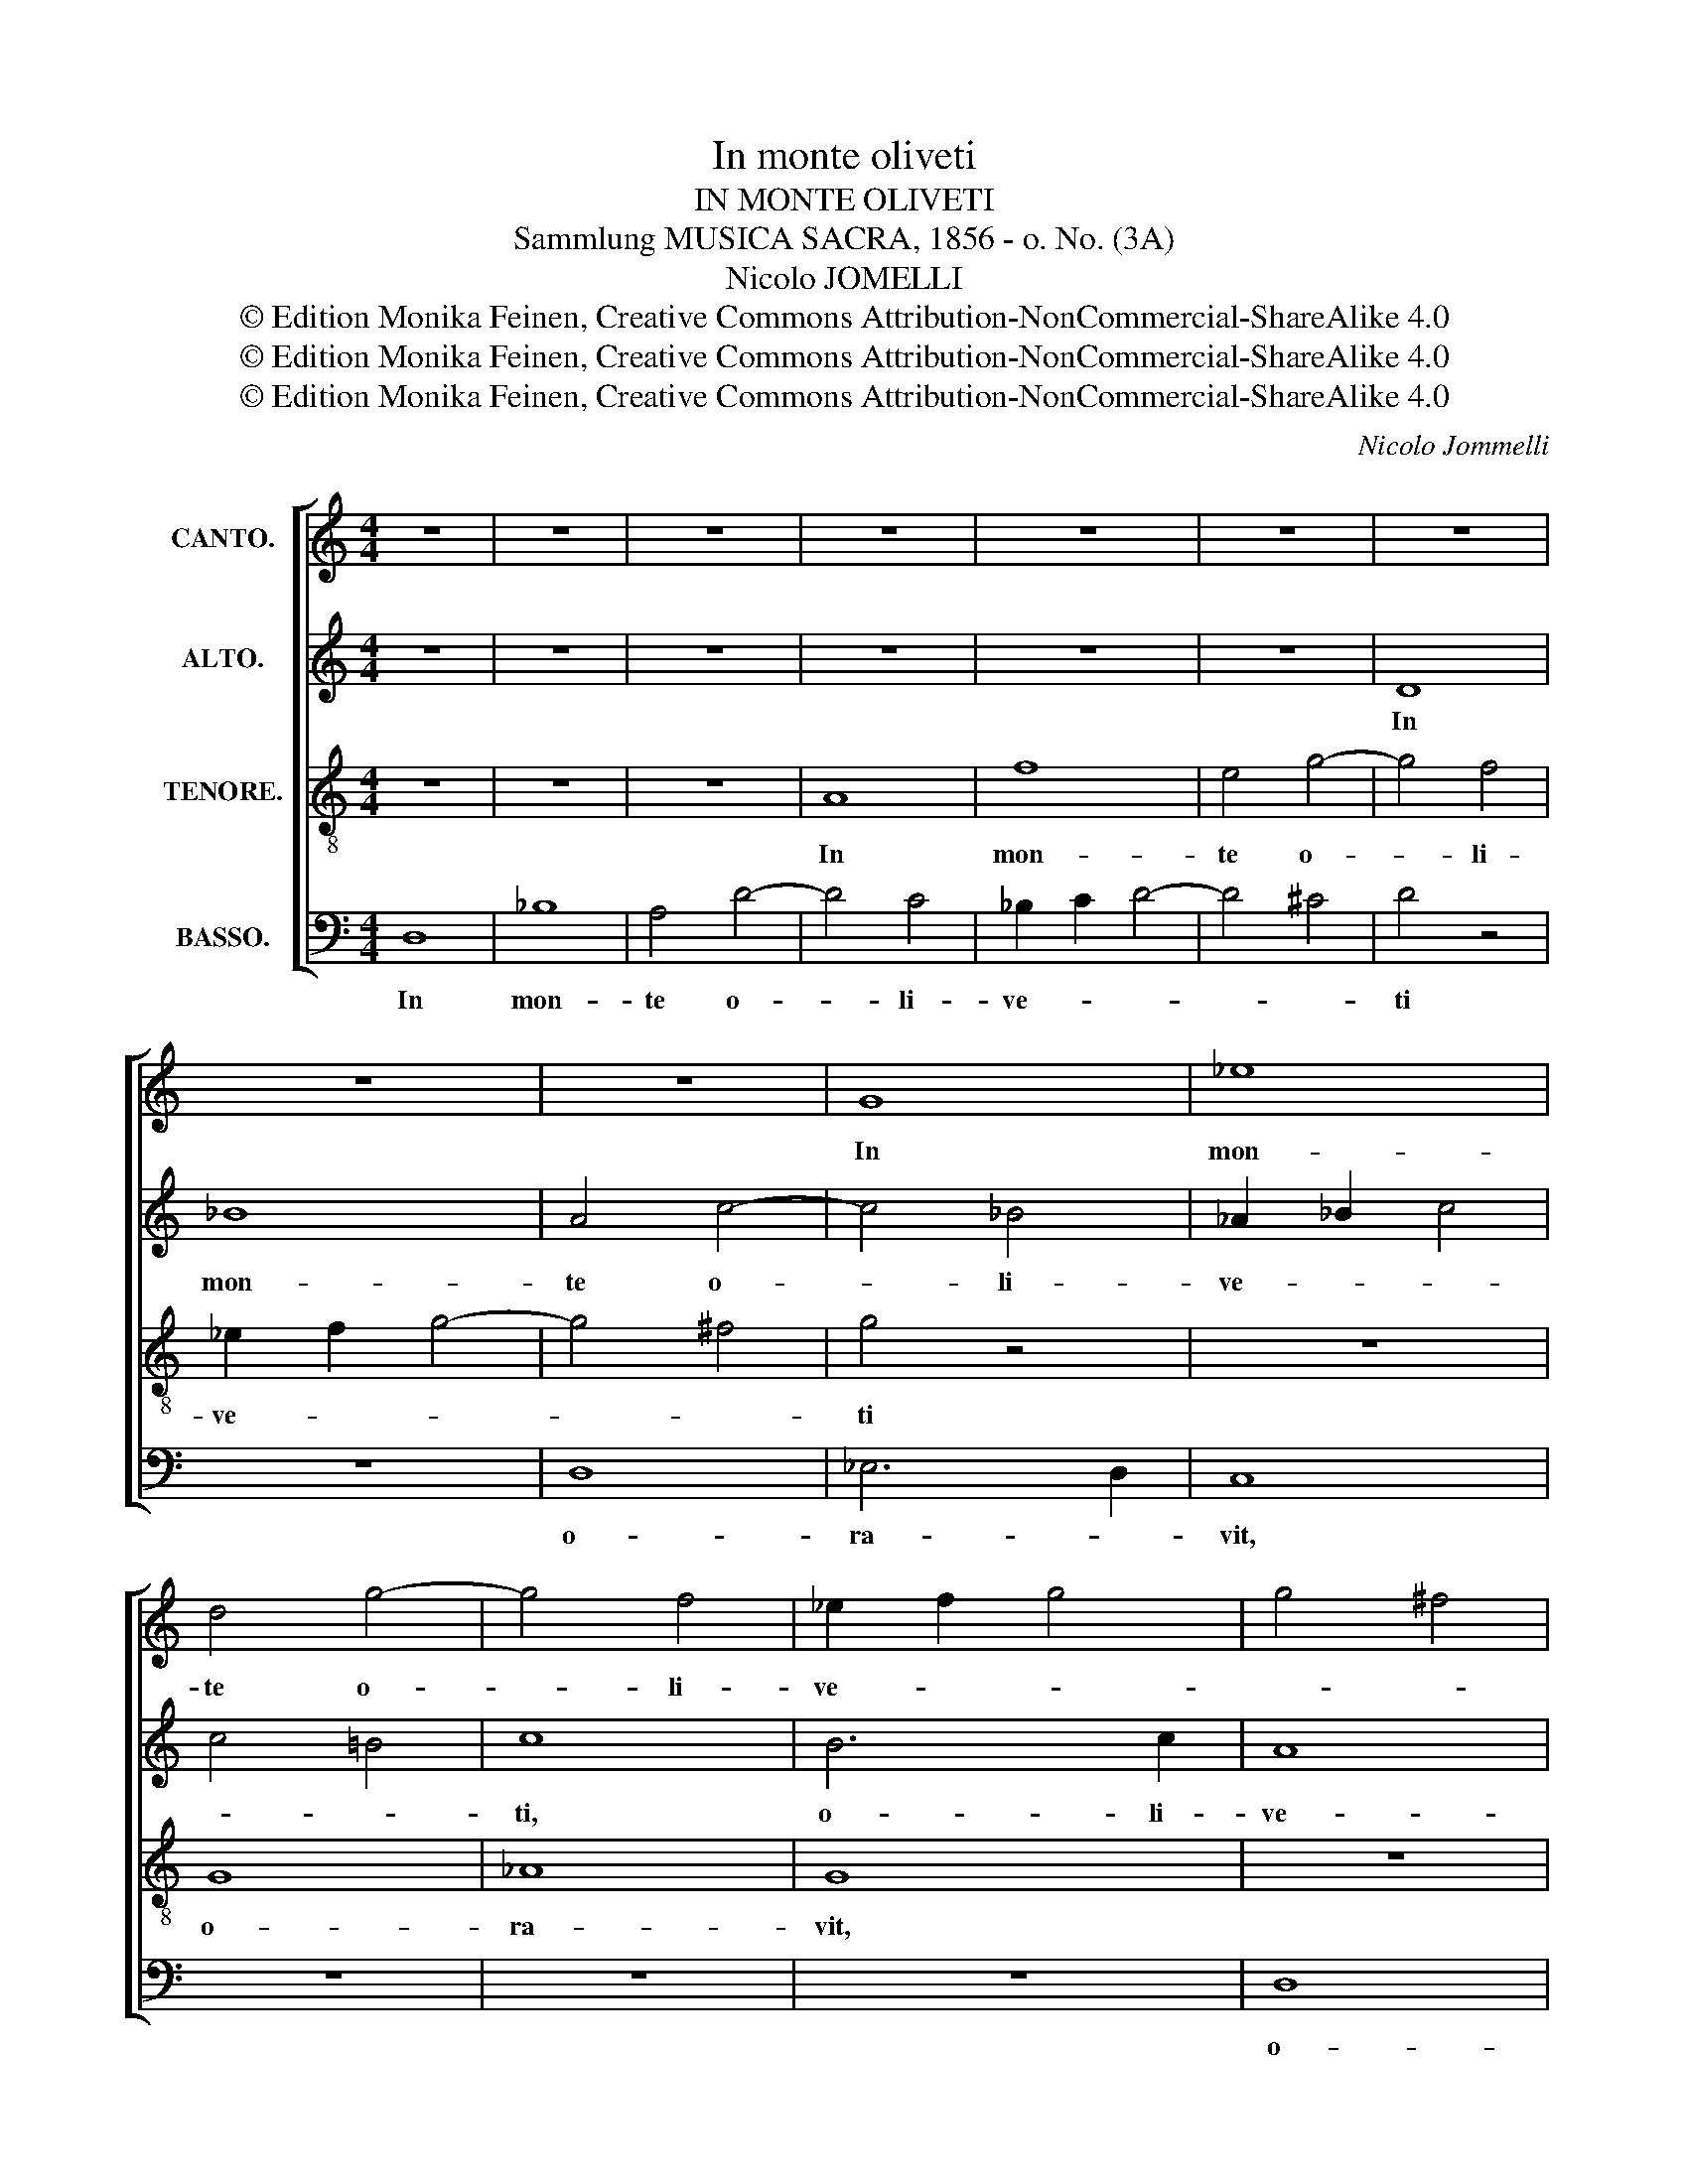 X:1
T:In monte oliveti
T:IN MONTE OLIVETI 
T:Sammlung MUSICA SACRA, 1856 - o. No. (3A)
T:Nicolo JOMELLI
T:© Edition Monika Feinen, Creative Commons Attribution-NonCommercial-ShareAlike 4.0
T:© Edition Monika Feinen, Creative Commons Attribution-NonCommercial-ShareAlike 4.0
T:© Edition Monika Feinen, Creative Commons Attribution-NonCommercial-ShareAlike 4.0
C:Nicolo Jommelli
Z:© Edition Monika Feinen, Creative Commons Attribution-NonCommercial-ShareAlike 4.0
%%score [ 1 2 3 4 ]
L:1/8
M:4/4
K:C
V:1 treble nm="CANTO."
V:2 treble nm="ALTO."
V:3 treble-8 nm="TENORE."
V:4 bass nm="BASSO."
V:1
 z8 | z8 | z8 | z8 | z8 | z8 | z8 | z8 | z8 | G8 | _e8 | d4 g4- | g4 f4 | _e2 f2 g4 | g4 ^f4 | %15
w: |||||||||In|mon-|te o-|* li-|ve- * *||
 g4 z4 | z8 | F8 | _E8 | _E4 E4 | D4 _E4- | E4 D4 | _E4 _B4- | B4 _B4 | z4 _B4 | _B4 B2 B2 | %26
w: ti||o-|ra-|vit ad|pa- *||trem: Pa-|* ter,|si|fi- e- ri|
 _B4 A4 | _B4 B4- | B2 c2 d2 _e2 | f4 z4 | z4 f4- | f4 _e4 | z4 _e4- | e4 d4 | z4 _B4- | B4 _B4 | %36
w: po- *|test, tran-|* se- at a|me|ca-|* lix,|ca-|* lix,|ca-|* lix|
 A4 _B4- | B4 A4 | _B4"^SOLO." f4- | f4 d2 d2 | d4 _B4 | G4 g2 _e2 |{d} c8 | d8 | c8 | _B4 c4 | %46
w: i- *||ste. Spi-|* ri- tus|qui- dem|promp- * tus|est,|ca-|ro,|ca- ro|
 d4 _e4 | f2 g2 _e2 c2 | _B4 A4 | _B8 |"^TUTTI." _B4 d4 | !fermata!z8 | c4 A4 | !fermata!z8 | _B8 | %55
w: au- tem,|au- * tem in-|fir- *|ma;|fi- at,||si- cut||fi-|
 G4 d4 | c8 | A4 =e4 | d4 D4 | A8- | A8 | A16 |] %62
w: at vo-|lun-|tas, vo-|lun- tas|tu-||a.|
V:2
 z8 | z8 | z8 | z8 | z8 | z8 | D8 | _B8 | A4 c4- | c4 _B4 | _A2 _B2 c4 | c4 =B4 | c8 | B6 c2 | A8 | %15
w: ||||||In|mon-|te o-|* li-|ve- * *||ti,|o- li-|ve-|
 G4 z4 | z8 | D8 | _B,8 | C4 _A,4 | _B,8- | B,8 | _B,4 G4- | G4 G4 | z4 G4 | F4 G2 F2 | _E8 | %27
w: ti||o-|ra-|vit ad|pa-||trem: Pa-|* ter,|si|fi- e- ri|po-|
 F4 z4 | _B,6 C2 | D2 _E2 F4 | _B2 B2 A2 A2 | G4 _B4- | B4 A4 | z4 F4- | F4 _E2 D2 | C8- | C4 D4 | %37
w: test,|tran- se-|at a me,|tran- se- at a|me ca-|* lix,|ca-|* lix, *|ca-|* lix|
 C8 | D4 z4 | z8 | z8 | z8 | z8 | z8 | z8 | z8 | z8 | z8 | z8 | z8 |"^TUTTI." F4 F4 | !fermata!z8 | %52
w: i-|ste.||||||||||||fi- at,||
 F4 F4 | !fermata!z8 | D8 | D4 D4 | _E8 | =E4 E4 | F4 G4 | G4 F4 | E8 | F16 |] %62
w: si- cut||fi-|at vo-|lun-|tas, vo-|lun- tas|tu- *||a.|
V:3
 z8 | z8 | z8 | A8 | f8 | e4 g4- | g4 f4 | _e2 f2 g4- | g4 ^f4 | g4 z4 | z8 | G8 | _A8 | G8 | z8 | %15
w: |||In|mon-|te o-|* li-|ve- * *||ti||o-|ra-|vit,||
 G8 | _A8- | A8 | G8 | z4 _E4 | F4 G4 | F8 | G4 _e4- | e4 _e4 | z4 _B4 | _B4 B2 B2 | c8 | d4 z4 | %28
w: o-|ra-||vit,|ad|pa- *||trem: Pa-|* ter,|si|fi- e- ri|po-|test,|
 z4 _B4- | B2 c2 d2 _e2 | f4 z4 | _B8 | c4 c4- | c4 _B2 A2 | G8- | G8 | F8 | F8 | F4"^SOLO." d4- | %39
w: tran-|* se- at a|me|ca-|lix, ca-|* lix, *|ca-||lix|i-|ste. Spi-|
 d4 _B2 B2 | _B4 G4 | _E4 _e2 c2 |{B} A8 | _B8 | A8 | z8 | _B4 c4 | d4 g2 _e2 | f8 | _B8 | %50
w: * ri- tus|qui- dem|promp- * tus|est,|ca-|ro,||ca- ro|au- tem in-|fir-|ma;|
"^TUTTI." d4 _B4 | !fermata!z8 | A4 c4 | !fermata!z8 | G4 G4- | G4 G4 | G4 A4 | A4 A4 | A4 d4 | %59
w: fi- at,||si- cut||fi- at|_ vo-|lun- *|tas, vo-|lun- tas|
 ^c4 d4- | d4 ^c4 | d16 |] %62
w: tu- *||a.|
V:4
 D,8 | _B,8 | A,4 D4- | D4 C4 | _B,2 C2 D4- | D4 ^C4 | D4 z4 | z8 | D,8 | _E,6 D,2 | C,8 | z8 | %12
w: In|mon-|te o-|* li-|ve- * *||ti||o-|ra- *|vit,||
 z8 | z8 | D,8 | _E,8 | C,8 | _B,,8 | _E,8 | _A,,4 C,4 | _B,,8- | B,,8 | _E,4 E,4- | E,4 _E,4 | %24
w: ||o-|ra-|vit,|o-|ra-|vit ad|pa-||trem: Pa-|* ter,|
 z4 _E,4 | D,4 _E,2 D,2 | C,8 | _B,,4 z4 | z8 | _B,,6 C,2 | D,2 _E,2 F,4 | G,8 | F,8 | _B,8 | %34
w: si|fi- e- ri|po-|test,||tran- se-|at a me|ca-|lix,|ca-|
 _E,8 | =E,8 | F,4 _B,,4 | F,,8 | _B,,4 z4 | z8 | z8 | z8 | z8 | z8 | z8 | z8 | z8 | z8 | z8 | z8 | %50
w: ||* lix,|i-|ste.||||||||||||
"^TUTTI." _B,4 _B,,4 | !fermata!z8 | F,4 F,,4 | !fermata!z8 | _B,,8 | =B,,4 B,,4 | C,8 | ^C,4 C,4 | %58
w: fi- at,||si- cut||fi-|at vo-|lun-|tas, vo-|
 D,4 _B,,4 | A,,8- | A,,8 | D,16 |] %62
w: lun- tas|tu-||a.|

